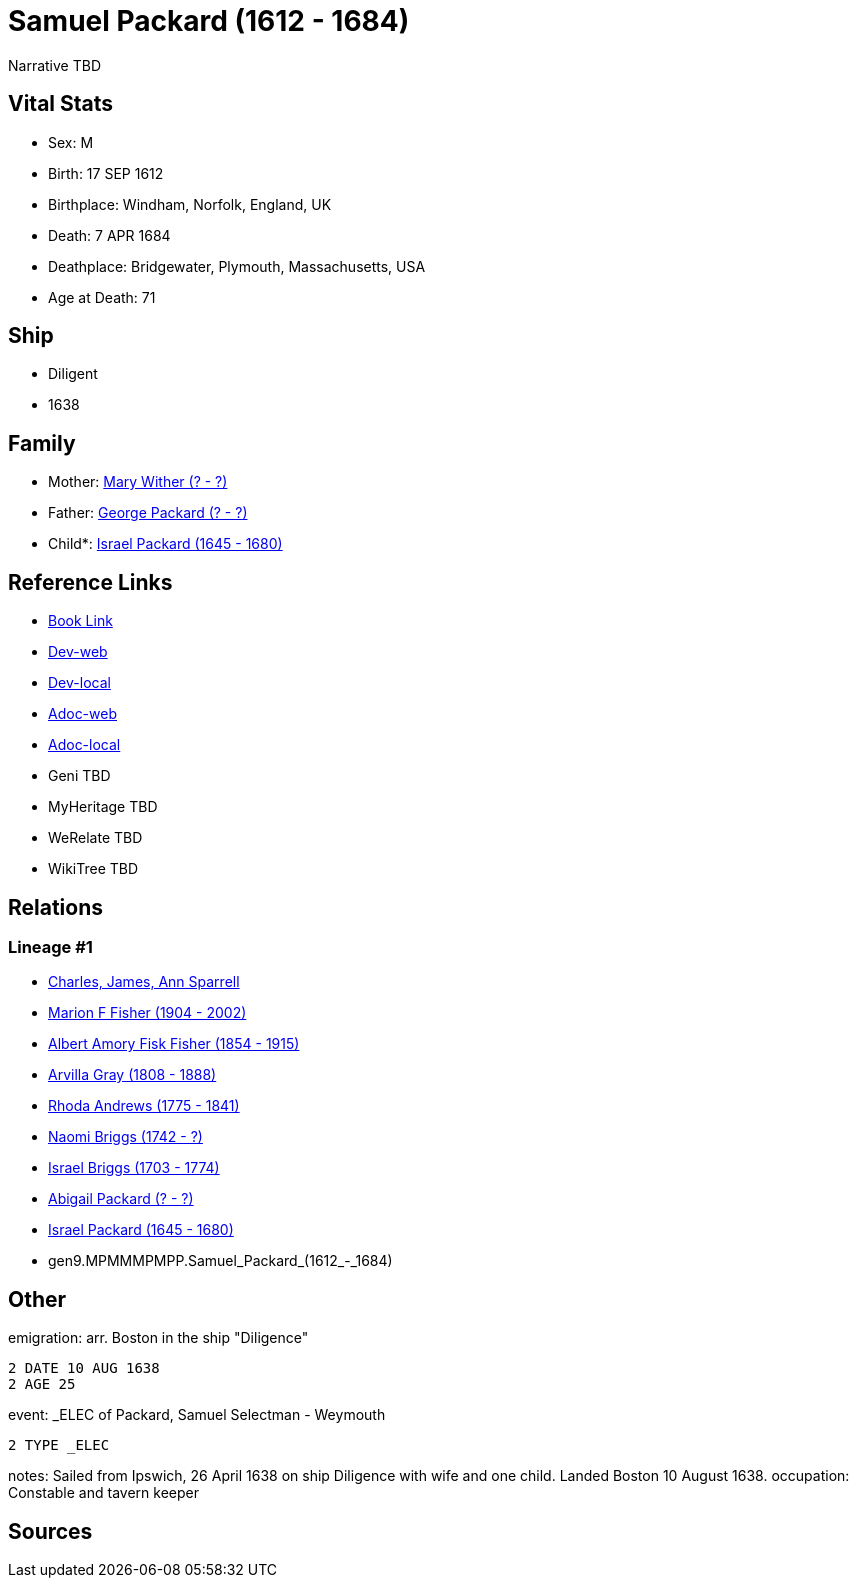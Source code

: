 = Samuel Packard (1612 - 1684)

Narrative TBD


== Vital Stats


* Sex: M
* Birth: 17 SEP 1612
* Birthplace: Windham, Norfolk, England, UK
* Death: 7 APR 1684
* Deathplace: Bridgewater, Plymouth, Massachusetts, USA
* Age at Death: 71


== Ship
* Diligent
* 1638


== Family
* Mother: https://github.com/sparrell/cfs_ancestors/blob/main/Vol_02_Ships/V2_C5_Ancestors/V2_C5_G10/gen10.MPMMMPMPPM.Mary_Wither.adoc[Mary Wither (? - ?)]

* Father: https://github.com/sparrell/cfs_ancestors/blob/main/Vol_02_Ships/V2_C5_Ancestors/V2_C5_G10/gen10.MPMMMPMPPP.George_Packard.adoc[George Packard (? - ?)]

* Child*: https://github.com/sparrell/cfs_ancestors/blob/main/Vol_02_Ships/V2_C5_Ancestors/V2_C5_G8/gen8.MPMMMPMP.Israel_Packard.adoc[Israel Packard (1645 - 1680)]


== Reference Links
* https://github.com/sparrell/cfs_ancestors/blob/main/Vol_02_Ships/V2_C5_Ancestors/V2_C5_G9/gen9.MPMMMPMPP.Samuel_Packard.adoc[Book Link]
* https://cfsjksas.gigalixirapp.com/person?p=p0697[Dev-web]
* https://localhost:4000/person?p=p0697[Dev-local]
* https://cfsjksas.gigalixirapp.com/adoc?p=p0697[Adoc-web]
* https://localhost:4000/adoc?p=p0697[Adoc-local]
* Geni TBD
* MyHeritage TBD
* WeRelate TBD
* WikiTree TBD

== Relations
=== Lineage #1
* https://github.com/spoarrell/cfs_ancestors/tree/main/Vol_02_Ships/V2_C1_Principals/0_intro_principals.adoc[Charles, James, Ann Sparrell]
* https://github.com/sparrell/cfs_ancestors/blob/main/Vol_02_Ships/V2_C5_Ancestors/V2_C5_G1/gen1.M.Marion_F_Fisher.adoc[Marion F Fisher (1904 - 2002)]
* https://github.com/sparrell/cfs_ancestors/blob/main/Vol_02_Ships/V2_C5_Ancestors/V2_C5_G2/gen2.MP.Albert_Amory_Fisk_Fisher.adoc[Albert Amory Fisk Fisher (1854 - 1915)]
* https://github.com/sparrell/cfs_ancestors/blob/main/Vol_02_Ships/V2_C5_Ancestors/V2_C5_G3/gen3.MPM.Arvilla_Gray.adoc[Arvilla Gray (1808 - 1888)]
* https://github.com/sparrell/cfs_ancestors/blob/main/Vol_02_Ships/V2_C5_Ancestors/V2_C5_G4/gen4.MPMM.Rhoda_Andrews.adoc[Rhoda Andrews (1775 - 1841)]
* https://github.com/sparrell/cfs_ancestors/blob/main/Vol_02_Ships/V2_C5_Ancestors/V2_C5_G5/gen5.MPMMM.Naomi_Briggs.adoc[Naomi Briggs (1742 - ?)]
* https://github.com/sparrell/cfs_ancestors/blob/main/Vol_02_Ships/V2_C5_Ancestors/V2_C5_G6/gen6.MPMMMP.Israel_Briggs.adoc[Israel Briggs (1703 - 1774)]
* https://github.com/sparrell/cfs_ancestors/blob/main/Vol_02_Ships/V2_C5_Ancestors/V2_C5_G7/gen7.MPMMMPM.Abigail_Packard.adoc[Abigail Packard (? - ?)]
* https://github.com/sparrell/cfs_ancestors/blob/main/Vol_02_Ships/V2_C5_Ancestors/V2_C5_G8/gen8.MPMMMPMP.Israel_Packard.adoc[Israel Packard (1645 - 1680)]
* gen9.MPMMMPMPP.Samuel_Packard_(1612_-_1684)


== Other
emigration:  arr. Boston in the ship "Diligence"
----
2 DATE 10 AUG 1638
2 AGE 25
----

event:  _ELEC of Packard, Samuel Selectman - Weymouth
----
2 TYPE _ELEC
----

notes: Sailed from Ipswich, 26 April 1638 on ship Diligence with wife and one child. Landed Boston 10 August 1638.
occupation: Constable and tavern keeper

== Sources
